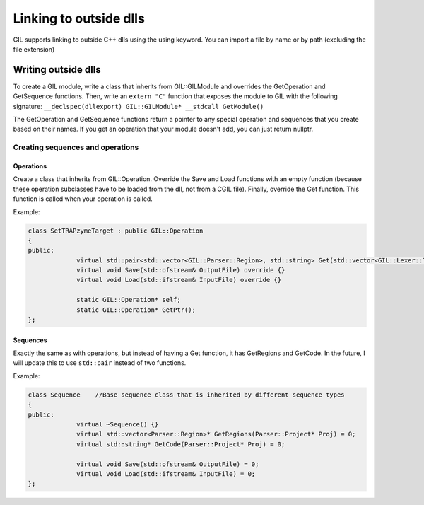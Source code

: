 Linking to outside dlls
#######################
GIL supports linking to outside C++ dlls using the using keyword. You can import a file by name or by path (excluding the file extension)


Writing outside dlls
====================
To create a GIL module, write a class that inherits from GIL::GILModule and overrides the GetOperation and GetSequence functions. Then, write an 
``extern "C"`` function that exposes the module to GIL with the following signature: ``__declspec(dllexport) GIL::GILModule* __stdcall GetModule()``

The GetOperation and GetSequence functions return a pointer to any special operation and sequences that you create based on their names. If you 
get an operation that your module doesn't add, you can just return nullptr. 

Creating sequences and operations
---------------------------------
Operations
^^^^^^^^^^
Create a class that inherits from GIL::Operation. Override the Save and Load functions with an empty function (because these operation subclasses 
have to be loaded from the dll, not from a CGIL file). Finally, override the Get function. This function is called when your operation is called. 

Example:

.. code-block:: c++
   
   class SetTRAPzymeTarget : public GIL::Operation
   {
   public:
		virtual std::pair<std::vector<GIL::Parser::Region>, std::string> Get(std::vector<GIL::Lexer::Token*> InnerTokens, GIL::Parser::Project* Proj) override;
		virtual void Save(std::ofstream& OutputFile) override {}
		virtual void Load(std::ifstream& InputFile) override {}

		static GIL::Operation* self;
		static GIL::Operation* GetPtr();
   };

Sequences
^^^^^^^^^
Exactly the same as with operations, but instead of having a Get function, it has GetRegions and GetCode. In the future, I will update this to use 
``std::pair`` instead of two functions. 

Example:

.. code-block:: c++
   
   class Sequence    //Base sequence class that is inherited by different sequence types
   {
   public:
		virtual ~Sequence() {}
		virtual std::vector<Parser::Region>* GetRegions(Parser::Project* Proj) = 0;
		virtual std::string* GetCode(Parser::Project* Proj) = 0;

		virtual void Save(std::ofstream& OutputFile) = 0;
		virtual void Load(std::ifstream& InputFile) = 0;
   };